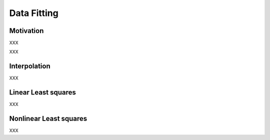 Data Fitting
============

Motivation
----------

XXX

.. tabs:: lang

    .. code-tab:: c++
        :caption: C/C++
        :linenos:

        // .. literalinclude:: ../../cpp/hello_world.cpp

    .. code-tab:: python
		:linenos:

        # .. literalinclude:: ../../python/hello_world.py

    .. code-tab:: julia
        :linenos:

        # .. literalinclude:: ../../julia/hello_world.jl
	  
XXX


Interpolation
-------------

XXX

Linear Least squares
-------------

XXX

Nonlinear Least squares
-------------

XXX
